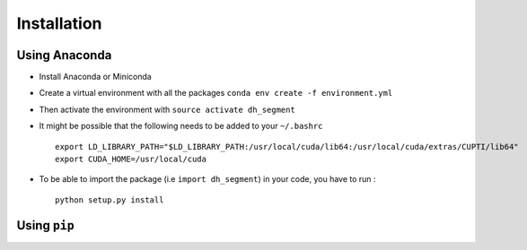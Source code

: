 Installation
------------

Using Anaconda
^^^^^^^^^^^^^^

- Install Anaconda or Miniconda

- Create a virtual environment with all the packages ``conda env create -f environment.yml``

- Then activate the environment with ``source activate dh_segment``

- It might be possible that the following needs to be added to your ``~/.bashrc`` ::

    export LD_LIBRARY_PATH="$LD_LIBRARY_PATH:/usr/local/cuda/lib64:/usr/local/cuda/extras/CUPTI/lib64"
    export CUDA_HOME=/usr/local/cuda

- To be able to import the package (i.e ``import dh_segment``) in your code, you have to run : ::

    python setup.py install


Using ``pip``
^^^^^^^^^^^^^